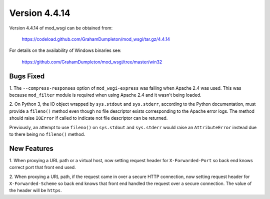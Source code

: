 ==============
Version 4.4.14
==============

Version 4.4.14 of mod_wsgi can be obtained from:

  https://codeload.github.com/GrahamDumpleton/mod_wsgi/tar.gz/4.4.14

For details on the availability of Windows binaries see:

  https://github.com/GrahamDumpleton/mod_wsgi/tree/master/win32

Bugs Fixed
----------

1. The ``--compress-responses`` option of ``mod_wsgi-express`` was
failing when Apache 2.4 was used. This was because ``mod_filter`` module
is required when using Apache 2.4 and it wasn't being loaded.

2. On Python 3, the IO object wrapped by ``sys.stdout`` and ``sys.stderr``,
according to the Python documentation, must provide a ``fileno()`` method
even though no file descriptor exists corresponding to the Apache error
logs. The method should raise ``IOError`` if called to indicate not file
descriptor can be returned.

Previously, an attempt to use ``fileno()`` on ``sys.stdout`` and ``sys.stderr``
would raise an ``AttributeError`` instead due to there being no ``fileno()``
method.

New Features
------------

1. When proxying a URL path or a virtual host, now setting request
header for ``X-Forwarded-Port`` so back end knows correct port that
front end used.

2. When proxying a URL path, if the request came in over a secure HTTP
connection, now setting request header for ``X-Forwarded-Scheme`` so back
end knows that front end handled the request over a secure connection.
The value of the header will be ``https``.
